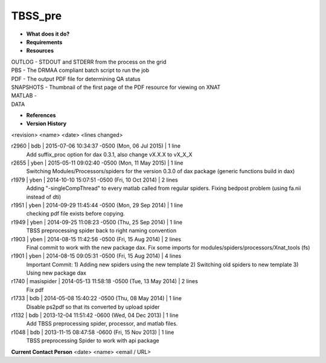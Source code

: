 TBSS_pre
========

* **What does it do?**

* **Requirements**

* **Resources**
| OUTLOG - STDOUT and STDERR from the process on the grid
| PBS - The DRMAA compliant batch script to run the job
| PDF - The output PDF file for determining QA status
| SNAPSHOTS - Thumbnail of the first page of the PDF resource for viewing on XNAT
| MATLAB -
| DATA

* **References**

* **Version History**
<revision> <name> <date> <lines changed>

r2960 | bdb | 2015-07-06 10:34:37 -0500 (Mon, 06 Jul 2015) | 1 line
	Add suffix_proc option for dax 0.3.1, also change vX.X.X to vX_X_X
r2655 | yben | 2015-05-11 09:02:40 -0500 (Mon, 11 May 2015) | 1 line
	Switching Modules/Processors/spiders for the version 0.3.0 of dax package (generic functions build in dax)
r1979 | yben | 2014-10-10 15:07:51 -0500 (Fri, 10 Oct 2014) | 2 lines
	Adding "-singleCompThread" to every matlab called from regular spiders.
	Fixing bedpost problem (using fa.nii instead of dti)
r1951 | yben | 2014-09-29 11:45:44 -0500 (Mon, 29 Sep 2014) | 1 line
	checking pdf file exists before copying.
r1949 | yben | 2014-09-25 11:08:23 -0500 (Thu, 25 Sep 2014) | 1 line
	TBSS preprocessing spider back to right naming convention
r1903 | yben | 2014-08-15 11:42:56 -0500 (Fri, 15 Aug 2014) | 2 lines
	Final commit to work with the new package dax.
	Fix some imports for modules/spiders/processors/Xnat_tools (fs)
r1901 | yben | 2014-08-15 09:05:31 -0500 (Fri, 15 Aug 2014) | 4 lines
	Important Commit:
	1) Adding new spiders using the new template
	2) Switching old spiders to new template
	3) Using new package dax
r1740 | masispider | 2014-05-13 11:58:18 -0500 (Tue, 13 May 2014) | 2 lines
	Fix pdf
r1733 | bdb | 2014-05-08 15:40:22 -0500 (Thu, 08 May 2014) | 1 line
	Disable ps2pdf so that its converted by upload spider
r1132 | bdb | 2013-12-04 11:51:42 -0600 (Wed, 04 Dec 2013) | 1 line
	Add TBSS preprocessing spider, processor, and matlab files.
r1048 | bdb | 2013-11-15 08:47:58 -0600 (Fri, 15 Nov 2013) | 1 line
	TBSS preprocessing Spider to work with api package

**Current Contact Person**
<date> <name> <email / URL> 

	
	
